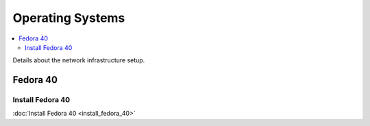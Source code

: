 Operating Systems
=================

.. contents::
   :local:
   :depth: 3

Details about the network infrastructure setup.


Fedora 40
---------

Install Fedora 40
~~~~~~~~~~~~~~~~~
:doc:`Install Fedora 40 <install_fedora_40>` 

